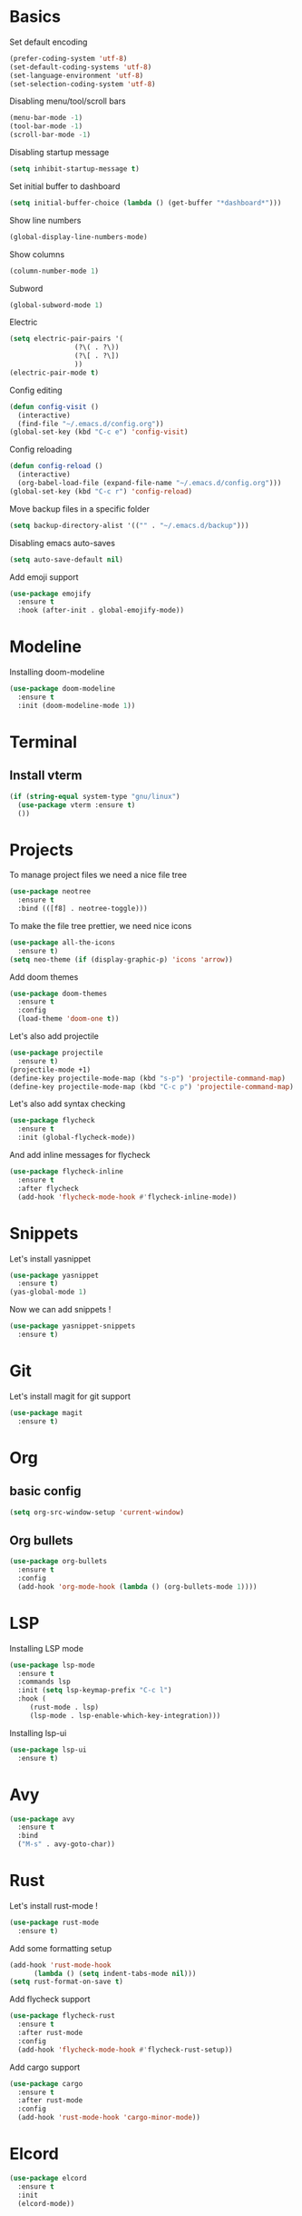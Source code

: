 * Basics
Set default encoding
#+begin_src emacs-lisp
  (prefer-coding-system 'utf-8)
  (set-default-coding-systems 'utf-8)
  (set-language-environment 'utf-8)
  (set-selection-coding-system 'utf-8)
#+end_src

Disabling menu/tool/scroll bars
#+begin_src emacs-lisp
(menu-bar-mode -1)
(tool-bar-mode -1)
(scroll-bar-mode -1)
#+end_src

Disabling startup message
#+begin_src emacs-lisp
(setq inhibit-startup-message t)
#+end_src

Set initial buffer to dashboard
#+begin_src emacs-lisp
  (setq initial-buffer-choice (lambda () (get-buffer "*dashboard*")))
#+end_src

Show line numbers
#+begin_src emacs-lisp
  (global-display-line-numbers-mode)
#+end_src

Show columns
#+begin_src emacs-lisp
  (column-number-mode 1)
#+end_src

Subword
#+begin_src emacs-lisp
  (global-subword-mode 1)
#+end_src

Electric
#+begin_src emacs-lisp
  (setq electric-pair-pairs '(
			      (?\( . ?\))
			      (?\[ . ?\])
			      ))
  (electric-pair-mode t)
#+end_src

Config editing
#+begin_src emacs-lisp
  (defun config-visit ()
    (interactive)
    (find-file "~/.emacs.d/config.org"))
  (global-set-key (kbd "C-c e") 'config-visit)
#+end_src

Config reloading
#+begin_src emacs-lisp
  (defun config-reload ()
    (interactive)
    (org-babel-load-file (expand-file-name "~/.emacs.d/config.org")))
  (global-set-key (kbd "C-c r") 'config-reload)
#+end_src

Move backup files in a specific folder
#+begin_src emacs-lisp
  (setq backup-directory-alist '(("" . "~/.emacs.d/backup")))
#+end_src

Disabling emacs auto-saves
#+begin_src emacs-lisp
  (setq auto-save-default nil)
#+end_src

Add emoji support
#+begin_src emacs-lisp
  (use-package emojify
    :ensure t
    :hook (after-init . global-emojify-mode))
#+End_src
* Modeline
Installing doom-modeline
#+begin_src emacs-lisp
  (use-package doom-modeline
    :ensure t
    :init (doom-modeline-mode 1))
#+end_src
* Terminal
** Install vterm
#+begin_src emacs-lisp
  (if (string-equal system-type "gnu/linux")
    (use-package vterm :ensure t)
    ())
#+end_src

* Projects

To manage project files we need a nice file tree
#+begin_src emacs-lisp
  (use-package neotree
    :ensure t
    :bind (([f8] . neotree-toggle)))
#+end_src

To make the file tree prettier, we need nice icons
#+begin_src emacs-lisp
  (use-package all-the-icons
    :ensure t)
  (setq neo-theme (if (display-graphic-p) 'icons 'arrow))
#+end_src

Add doom themes
#+begin_src emacs-lisp
  (use-package doom-themes
    :ensure t
    :config
    (load-theme 'doom-one t))
#+end_src

Let's also add projectile
#+begin_src emacs-lisp
  (use-package projectile
    :ensure t)
  (projectile-mode +1)
  (define-key projectile-mode-map (kbd "s-p") 'projectile-command-map)
  (define-key projectile-mode-map (kbd "C-c p") 'projectile-command-map)
#+end_src

Let's also add syntax checking
#+begin_src emacs-lisp
  (use-package flycheck
    :ensure t
    :init (global-flycheck-mode))
#+end_src

And add inline messages for flycheck
#+begin_src emacs-lisp
  (use-package flycheck-inline
    :ensure t
    :after flycheck
    (add-hook 'flycheck-mode-hook #'flycheck-inline-mode))
#+end_src

* Snippets
Let's install yasnippet
#+begin_src emacs-lisp
  (use-package yasnippet
    :ensure t)
  (yas-global-mode 1)
#+end_src

Now we can add snippets !
#+begin_src emacs-lisp
  (use-package yasnippet-snippets
    :ensure t)
#+end_src
* Git
Let's install magit for git support
#+begin_src emacs-lisp
  (use-package magit
    :ensure t)
#+end_src
* Org
** basic config
#+begin_src emacs-lisp
  (setq org-src-window-setup 'current-window)
#+end_src
** Org bullets
#+begin_src emacs-lisp
  (use-package org-bullets
    :ensure t
    :config
    (add-hook 'org-mode-hook (lambda () (org-bullets-mode 1))))
#+end_src

* LSP
Installing LSP mode
#+begin_src emacs-lisp
  (use-package lsp-mode
    :ensure t
    :commands lsp
    :init (setq lsp-keymap-prefix "C-c l")
    :hook (
	   (rust-mode . lsp)
	   (lsp-mode . lsp-enable-which-key-integration)))
#+end_src

Installing lsp-ui
#+begin_src emacs-lisp
  (use-package lsp-ui
    :ensure t)
#+end_src
* Avy
#+begin_src emacs-lisp
  (use-package avy
    :ensure t
    :bind
    ("M-s" . avy-goto-char))
#+end_src
* Rust
Let's install rust-mode !
#+begin_src emacs-lisp
  (use-package rust-mode
    :ensure t)
#+end_src

Add some formatting setup
#+begin_src emacs-lisp
  (add-hook 'rust-mode-hook
	    (lambda () (setq indent-tabs-mode nil)))
  (setq rust-format-on-save t)
#+end_src

Add flycheck support
#+begin_src emacs-lisp
  (use-package flycheck-rust
    :ensure t
    :after rust-mode
    :config
    (add-hook 'flycheck-mode-hook #'flycheck-rust-setup))
#+end_src

Add cargo support
#+begin_src emacs-lisp
  (use-package cargo
    :ensure t
    :after rust-mode
    :config
    (add-hook 'rust-mode-hook 'cargo-minor-mode))
#+end_src

* Elcord
#+begin_src emacs-lisp
  (use-package elcord
    :ensure t
    :init
    (elcord-mode))
#+end_src

* Which-key
#+begin_src emacs-lisp
  (use-package which-key
    :ensure t
    :init
    (which-key-mode))
#+end_src

* switch-window
#+begin_src emacs-lisp
  (use-package switch-window
    :ensure t
    :config
    (setq switch-window-input-style 'minibuffer)
    (setq switch-window-increase 4)
    (setq switch-window-threshold 2)
    (setq switch-window-shortcut-style 'qwerty)
    (setq switch-window-qwerty-shortcuts
	  '("q" "s" "d" "f" "h" "j" "k" "l"))
    :bind
    ([remap other-window] . switch-window))
#+end_src
* Rainbow
#+begin_src emacs-lisp
  (use-package rainbow-mode
    :ensure t
    :init (rainbow-mode 1))

  (use-package rainbow-delimiters
    :ensure t
    :init
    (rainbow-delimiters-mode 1))
#+end_src
* Beacon
#+begin_src emacs-lisp
  (use-package beacon
    :ensure t
    :init
    (beacon-mode 1))
#+end_src

* Utilities
** y-or-n-p
Uses y-or-n-p instead of 'yes-or-no-p
#+begin_src emacs-lisp
  (defalias 'yes-or-no-p 'y-or-n-p)
#+end_src

** Scroll conservatively
#+begin_src emacs-lisp
  (setq scroll-conservatively 100)
#+end_src

** Ring bell
#+begin_src emacs-lisp
  (setq ring-bell-function 'ignore)
#+end_src 

** Line highlighting
#+begin_src emacs-lisp
  (when window-system (global-hl-line-mode t))
#+end_src

** Symbols prettifying
#+begin_src emacs-lisp
  (when window-system (global-prettify-symbols-mode t))
#+end_src

** Backups, autosaves
#+begin_src emacs-lisp
  (setq make-backup-file nil)
  (setq auto-save-default nil)
#+end_src

* Autocompletion
#+begin_src emacs-lisp
  (use-package company
    :ensure t
    :init
    (add-hook 'after-init-hook 'global-company-mode))
#+end_src
* Ivy
#+begin_src emacs-lisp
  (use-package ivy
    :ensure t
    :init
    (ivy-mode 1)
    :config
    (setq ivy-use-virtual-buffers t)
    (setq enable-recursive-minibuffers t))

  (use-package ivy-posframe
    :ensure t
    :after ivy
    :init
    (ivy-posframe-mode 1)
    :config
    (setq ivy-posframe-display-functions-alist '((t . ivy-posframe-display-at-frame-top-center))))

  (use-package counsel
    :ensure t
    :after ivy
    :config
    (counsel-mode t)
    (setq ivy-initial-inputs-alist nil))

  (use-package counsel-projectile
    :ensure t
    :after counsel
    :config
    (counsel-projectile-mode t))

  (use-package swiper
    :ensure t
    :after ivy
    :bind
    ("C-s" . 'swiper-isearch))
#+end_src
* pdf-tools
#+begin_src emacs-lisp
  (use-package pdf-tools
    :ensure t)
#+end_src
* Dashboard
#+begin_src emacs-lisp
  (use-package dashboard
    :ensure t
    :config
    (setq dashboard-banner-logo-title "EL PSY KONGROO")
    (setq dashboard-startup-banner "~/.emacs.d/kurisu.png")
    (setq dashboard-show-shortcuts nil)
    (setq dashboard-set-heading-icons t)
    (setq dashboard-set-file-icons t)
    (setq dashboard-items '((recents . 5)
			    (bookmarks . 5)
			    (projects . 5)
			    (agenda . 5)))
    (dashboard-setup-startup-hook))
#+end_src
